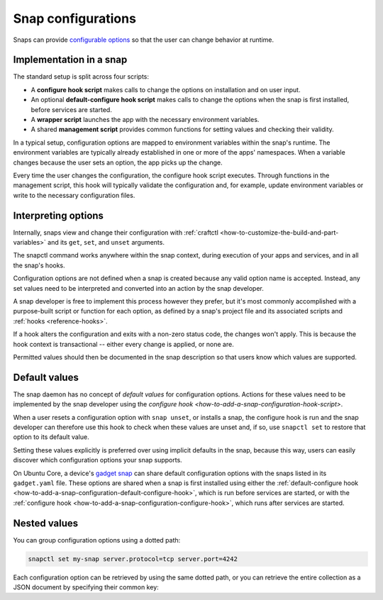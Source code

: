 .. _explanation-snap-configurations:

Snap configurations
===================

Snaps can provide `configurable options
<https://snapcraft.io/docs/configuration-in-snaps>`_ so that the user can change
behavior at runtime.


Implementation in a snap
------------------------

The standard setup is split across four scripts:

- A **configure hook script** makes calls to change the options on installation and on
  user input.
- An optional **default-configure hook script** makes calls to change the options when
  the snap is first installed, before services are started.
- A **wrapper script** launches the app with the necessary environment variables.
- A shared **management script** provides common functions for setting values and
  checking their validity.

In a typical setup, configuration options are mapped to environment variables within the
snap's runtime. The environment variables are typically already established in one or
more of the apps' namespaces. When a variable changes because the user sets an option,
the app picks up the change.

Every time the user changes the configuration, the configure hook script executes.
Through functions in the management script, this hook will typically validate the
configuration and, for example, update environment variables or write to the necessary
configuration files.


Interpreting options
--------------------

Internally, snaps view and change their configuration with :ref:`craftctl
<how-to-customize-the-build-and-part-variables>` and its ``get``, ``set``, and ``unset``
arguments.

The snapctl command works anywhere within the snap context, during execution of your
apps and services, and in all the snap's hooks.

Configuration options are not defined when a snap is created because any valid option
name is accepted. Instead, any set values need to be interpreted and converted into an
action by the snap developer.

A snap developer is free to implement this process however they prefer, but it's most
commonly accomplished with a purpose-built script or function for each option, as
defined by a snap's project file and its associated scripts and :ref:`hooks
<reference-hooks>`.

If a hook alters the configuration and exits with a non-zero status code, the changes
won't apply. This is because the hook context is transactional -- either every change is
applied, or none are.

Permitted values should then be documented in the snap description so that users know
which values are supported.


Default values
--------------

The snap daemon has no concept of *default values* for configuration options. Actions
for these values need to be implemented by the snap developer using the `configure hook
<how-to-add-a-snap-configuration-hook-script>`.

When a user resets a configuration option with ``snap unset``, or installs a snap, the
configure hook is run and the snap developer can therefore use this hook to check when
these values are unset and, if so, use ``snapctl set`` to restore that option to its
default value.

Setting these values explicitly is preferred over using implicit defaults in the snap,
because this way, users can easily discover which configuration options your snap
supports.

On Ubuntu Core, a device's `gadget snap <https://snapcraft.io/docs/the-gadget-snap>`_
can share default configuration options with the snaps listed in its ``gadget.yaml``
file. These options are shared when a snap is first installed using either the
:ref:`default-configure hook <how-to-add-a-snap-configuration-default-configure-hook>`,
which is run before services are started, or with the :ref:`configure hook
<how-to-add-a-snap-configuration-configure-hook>`, which runs after services are
started.


Nested values
-------------

You can group configuration options using a dotted path:

.. code-block:: bash

    snapctl set my-snap server.protocol=tcp server.port=4242

Each configuration option can be retrieved by using the same dotted path, or you can
retrieve the entire collection as a JSON document by specifying their common key:

.. terminal::
    :input: snapctl get server
    :user: crafter
    :host: host

    {
        "protocol": "tcp",
        "port": "4242"
    }
